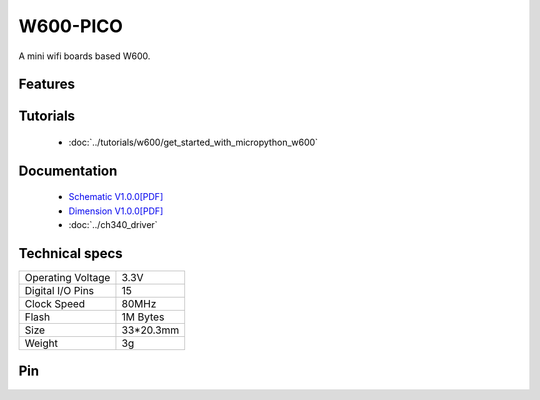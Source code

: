 W600-PICO
================

.. ==================  ==================  
..  |TOP_IMG|_           |BOTTOM_IMG|_  
.. ==================  ==================

.. |TOP_IMG| image:: ../_static/boards/w600_pico_v1.0.0_1_16x16.jpg
.. _TOP_IMG: ../_static/boards/w600_pico_v1.0.0_1_16x16.jpg

.. |BOTTOM_IMG| image:: ../_static/boards/w600_pico_v1.0.0_2_16x16.jpg
.. _BOTTOM_IMG: ../_static/boards/w600_pico_v1.0.0_2_16x16.jpg

A mini wifi boards based W600. 

Features
------------------

Tutorials
----------------------
  * :doc:`../tutorials/w600/get_started_with_micropython_w600`

..   * :doc:`../tutorials/arduino`

Documentation
----------------------
  * `Schematic V1.0.0[PDF] <../_static/files/sch_w600_pico_v1.0.0.pdf>`_
  * `Dimension V1.0.0[PDF] <../_static/files/dim_w600_pico_v1.0.0.pdf>`_
  * :doc:`../ch340_driver`

Technical specs
----------------------

+------------------------+------------+
| Operating Voltage      | 3.3V       |
+------------------------+------------+
| Digital I/O Pins       | 15         |
+------------------------+------------+
| Clock Speed            | 80MHz      |
+------------------------+------------+
| Flash                  | 1M Bytes   |
+------------------------+------------+
| Size                   | 33*20.3mm  |
+------------------------+------------+
| Weight                 | 3g         |
+------------------------+------------+

Pin
----------------------

.. image:: ../_static/boards/w600_pico_v1.0.0_3_16x9.jpg
   :target: ../_static/boards/w600_pico_v1.0.0_3_16x9.jpg


